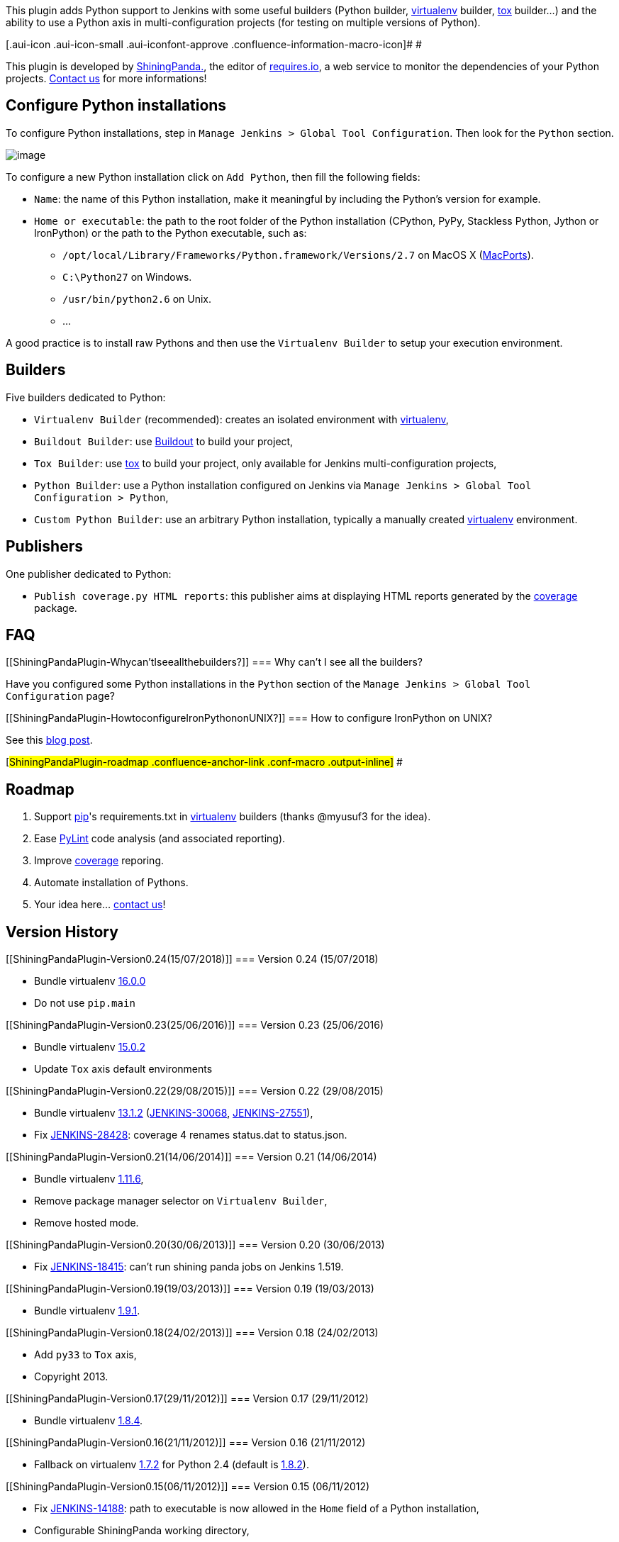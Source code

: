 [.conf-macro .output-inline]#This plugin adds Python support to Jenkins
with some useful builders (Python builder,
http://pypi.python.org/pypi/virtualenv[virtualenv] builder,
https://bitbucket.org/hpk42/tox[tox] builder...) and the ability to use
a Python axis in multi-configuration projects (for testing on multiple
versions of Python).#

[.aui-icon .aui-icon-small .aui-iconfont-approve .confluence-information-macro-icon]#
#

This plugin is developed by http://shiningpanda.com/[ShiningPanda.], the
editor of https://requires.io/[requires.io], a web service to monitor
the dependencies of your Python projects.
https://requires.io/contact/[Contact us] for more informations!

[[ShiningPandaPlugin-ConfigurePythoninstallations]]
== Configure Python installations

To configure Python installations, step in
`+Manage Jenkins > Global Tool Configuration+`. Then look for the
`+Python+` section.

[.confluence-embedded-file-wrapper .image-center-wrapper]#image:docs/images/installations.png[image]#

To configure a new Python installation click on `+Add Python+`, then
fill the following fields:

* `+Name+`: the name of this Python installation, make it meaningful by
including the Python's version for example.
* `+Home or executable+`: the path to the root folder of the Python
installation (CPython, PyPy, Stackless Python, Jython or IronPython) or
the path to the Python executable, such as:
** `+/opt/local/Library/Frameworks/Python.framework/Versions/2.7+` on
MacOS X (http://www.macports.org/[MacPorts]).
** `+C:\Python27+` on Windows.
** `+/usr/bin/python2.6+` on Unix.
** ...

A good practice is to install raw Pythons and then use the
`+Virtualenv Builder+` to setup your execution environment.

[[ShiningPandaPlugin-Builders]]
== Builders

Five builders dedicated to Python:

* `+Virtualenv Builder+` (recommended): creates an isolated environment
with http://pypi.python.org/pypi/virtualenv[virtualenv],
* `+Buildout Builder+`: use http://www.buildout.org/[Buildout] to build
your project,
* `+Tox Builder+`: use http://tox.readthedocs.org/en/latest/[tox] to
build your project, only available for Jenkins multi-configuration
projects,
* `+Python Builder+`: use a Python installation configured on Jenkins
via `+Manage Jenkins > Global Tool Configuration > Python+`,
* `+Custom Python Builder+`: use an arbitrary Python installation,
typically a manually created
http://pypi.python.org/pypi/virtualenv[virtualenv] environment.

[[ShiningPandaPlugin-Publishers]]
== Publishers

One publisher dedicated to Python:

* `+Publish coverage.py HTML reports+`: this publisher aims at
displaying HTML reports generated by the
http://nedbatchelder.com/code/coverage/[coverage] package.

[[ShiningPandaPlugin-FAQ]]
== FAQ

[[ShiningPandaPlugin-Whycan'tIseeallthebuilders?]]
=== Why can't I see all the builders?

Have you configured some Python installations in the `+Python+` section
of the `+Manage Jenkins > Global Tool Configuration+` page?

[[ShiningPandaPlugin-HowtoconfigureIronPythononUNIX?]]
=== How to configure IronPython on UNIX?

See this
http://shiningpanda.com/shiningpanda-plugin-ironpython-here-we.html[blog
post].

[#ShiningPandaPlugin-roadmap .confluence-anchor-link .conf-macro .output-inline]#
#

[[ShiningPandaPlugin-Roadmap]]
== Roadmap

. Support http://pypi.python.org/pypi/pip[pip]'s requirements.txt in
http://pypi.python.org/pypi/virtualenv[virtualenv] builders (thanks
@myusuf3 for the idea).
. Ease http://www.logilab.org/857[PyLint] code analysis (and associated
reporting).
. Improve http://pypi.python.org/pypi/coverage[coverage] reporing.
. Automate installation of Pythons.
. Your idea here... https://requires.io/contact/[contact us]!

[[ShiningPandaPlugin-VersionHistory]]
== Version History

[[ShiningPandaPlugin-Version0.24(15/07/2018)]]
=== Version 0.24 (15/07/2018)

* Bundle virtualenv https://pypi.org/project/virtualenv/16.0.0[16.0.0]
* Do not use `+pip.main+`

[[ShiningPandaPlugin-Version0.23(25/06/2016)]]
=== Version 0.23 (25/06/2016)

* Bundle virtualenv
http://pypi.python.org/pypi/virtualenv/15.0.2[15.0.2]
* Update `+Tox+` axis default environments

[[ShiningPandaPlugin-Version0.22(29/08/2015)]]
=== Version 0.22 (29/08/2015)

* Bundle virtualenv
http://pypi.python.org/pypi/virtualenv/13.1.2[13.1.2]
(https://issues.jenkins-ci.org/browse/JENKINS-30068[JENKINS-30068],
https://issues.jenkins-ci.org/browse/JENKINS-27551[JENKINS-27551]),
* Fix https://issues.jenkins-ci.org/browse/JENKINS-28428[JENKINS-28428]:
coverage 4 renames status.dat to status.json.

[[ShiningPandaPlugin-Version0.21(14/06/2014)]]
=== Version 0.21 (14/06/2014)

* Bundle virtualenv
http://pypi.python.org/pypi/virtualenv/1.11.6[1.11.6],
* Remove package manager selector on `+Virtualenv Builder+`,
* Remove hosted mode.

[[ShiningPandaPlugin-Version0.20(30/06/2013)]]
=== Version 0.20 (30/06/2013)

* Fix https://issues.jenkins-ci.org/browse/JENKINS-18415[JENKINS-18415]:
can't run shining panda jobs on Jenkins 1.519.

[[ShiningPandaPlugin-Version0.19(19/03/2013)]]
=== Version 0.19 (19/03/2013)

* Bundle virtualenv http://pypi.python.org/pypi/virtualenv/1.9.1[1.9.1].

[[ShiningPandaPlugin-Version0.18(24/02/2013)]]
=== Version 0.18 (24/02/2013)

* Add `+py33+` to `+Tox+` axis,
* Copyright 2013.

[[ShiningPandaPlugin-Version0.17(29/11/2012)]]
=== Version 0.17 (29/11/2012)

* Bundle virtualenv http://pypi.python.org/pypi/virtualenv/1.8.4[1.8.4].

[[ShiningPandaPlugin-Version0.16(21/11/2012)]]
=== Version 0.16 (21/11/2012)

* Fallback on virtualenv
http://pypi.python.org/pypi/virtualenv/1.7.2[1.7.2] for Python 2.4
(default is http://pypi.python.org/pypi/virtualenv/1.8.2[1.8.2]).

[[ShiningPandaPlugin-Version0.15(06/11/2012)]]
=== Version 0.15 (06/11/2012)

* Fix https://issues.jenkins-ci.org/browse/JENKINS-14188[JENKINS-14188]:
path to executable is now allowed in the `+Home+` field of a Python
installation,
* Configurable ShiningPanda working directory,
* Bundle virtualenv http://pypi.python.org/pypi/virtualenv/1.8.2[1.8.2].

[[ShiningPandaPlugin-Version0.14(25/07/2012)]]
=== Version 0.14 (25/07/2012)

* Bundle virtualenv http://pypi.python.org/pypi/virtualenv/1.7.2[1.7.2],
* Fix `+Buildout Builder+`: bootstrap.py of zc.buildout 2 always uses
distribute.

[[ShiningPandaPlugin-Version0.13(17/05/2012)]]
=== Version 0.13 (17/05/2012)

* Fix help.

[[ShiningPandaPlugin-Version0.12(30/04/2012)]]
=== Version 0.12 (30/04/2012)

* Add IronPython support,
* Switch from Affero GPL to something we could call a Lesser Affero GPL
(see
https://raw.github.com/jenkinsci/shiningpanda-plugin/master/LICENSE.txt[here]),
* Fix path to Jython 2.2.1 executable.

[[ShiningPandaPlugin-Version0.11(05/04/2012)]]
=== Version 0.11 (05/04/2012)

* Bundle the development branch of virtualenv
(1.7.1.2.post1@e299c87a1b9a63fcc2c3279cef3bf42e14ba0d32) to include PyPy
and Jython fixes for Windows,
* Fix the path to the binary of a PyPy based virtualenv on Windows in
`+Virtualenv Builder+`,
* Fix https://issues.jenkins-ci.org/browse/JENKINS-13339[JENKINS-13339]:
configuration file not set when calling `+buildout+` in
`+Buildout Builder+`.

[[ShiningPandaPlugin-Version0.10(20/02/2012)]]
=== Version 0.10 (20/02/2012)

* Bundle virtualenv
http://pypi.python.org/pypi/virtualenv/1.7.1.2[1.7.1.2],
* New builder for http://www.buildout.org/[Buildout].

[[ShiningPandaPlugin-Version0.9(26/01/2012)]]
=== Version 0.9 (26/01/2012)

* Improve the `+Virtualenv Builder+` cleanup algorithm to avoid useless
virtual environment creations,
* Move virtual environments generated by the `+Virtualenv Builder+`
under `+$JENKINS_HOME/shiningpanda+` to avoid deletions caused by full
checkouts, as a consequence the `+Virtualenv home+` field becomes a
`+Name+` field: two `+Virtualenv Builder+` with the same `+Name+` will
use the same virtual environment installation,
* Fix the workspace addition in the `+PATH+` for the `+XShell+` nature.

[[ShiningPandaPlugin-Version0.7(19/01/2012)]]
=== Version 0.7 (19/01/2012)

* Add a `+Nature+` field on `+Python Builder+`, `+Virtualenv Builder+`
and `+Custom Python Builder+` to specify the type of the `+Command+`
field. In addition to shell (`+Shell+` nature), you can now type some
Python with the `+Python+` nature, and some shell commands translated at
runtime to match the targeted platform (variables, separator, ...) with
the `+XShell+` nature,
* Add a coverage.py HTML report publisher,
* Add a `+TOXENV pattern+` field to the `+Tox Builder+` to compute the
test environment (an alternative to `+Tox+` axis),
* Detect Python installations in standard locations at first launch,
* Unable to submit job configuration if only `+Custom environments+`
field is used in `+Tox+` axis
(https://www.shiningpanda-ci.com/bugs/view.php?id=12[Mantis 12]),
* In specific cases the Python version was still asked in _Virtualenv
Builder_ and _Python Builder_ on multi-configuration projects
(https://www.shiningpanda-ci.com/bugs/view.php?id=14[Mantis 14]),
* Create symbolic links to Python shared libraries in
`+$VIRTUAL_ENV/lib+` on Unix (see
https://github.com/pypa/virtualenv/issues/216[virtualenv 216]),
* Copyright 2012.

[[ShiningPandaPlugin-Version0.6(05/12/2011)]]
=== Version 0.6 (05/12/2011)

* Embed http://pypi.python.org/pypi/virtualenv[virtualenv] 1.7 including
pull request https://github.com/pypa/virtualenv/pull/193[#193].
* As a consequence, `+No site packages+` becomes
`+System site packages+` (with the opposite value) for
`+Virtualenv Builder+`.
* Fix a 0.4 to 0.5 backward compatibility bug on Python installations.

[[ShiningPandaPlugin-Version0.5(24/11/2011)]]
=== Version 0.5 (24/11/2011)

* `+Tox+` `+Builder+`.
* http://pypi.python.org/pypi/virtualenv[Virtualenv] is no more required
in Python installations.
* Windows support.
* http://www.jython.org/[Jython] support.
* `+Custom Virtualenv Builder+` becomes `+Custom Python Builder+` and
handles now any kind of Python installation.
* `+Standard Python Builder+` becomes `+Python Builder+`.
* Full path to Python executable available via `+PYTHON_EXE+`
environment variable in `+Command+` fields.
* `+Python+` axis displayed as a tree on
https://www.shiningpanda-ci.com/[shiningpanda-ci.com].

[[ShiningPandaPlugin-Version0.4(28/09/2011)]]
=== Version 0.4 (28/09/2011)

* Adding ability to pass `+--no-site-packages+` to virtualenv (thanks
@amcfague).
* Remove `+(Default)+` Python version.
* Add an explicit option on builders with `+Command+` to ignore non-zero
exit code (previously done by specifying an header, which are now
ignored).

[[ShiningPandaPlugin-Version0.3(20/09/2011)]]
=== Version 0.3 (20/09/2011)

* Whitespace characters are not allowed in Python names (as they are
used to create the workspace path in multi-configuration projects).
* Make the build fail if there a some whitespace characters in
`+PYTHONHOME+` (see. https://bugs.launchpad.net/virtualenv/+bug/241581).
* Propagate `+User-defined Axis+` variables in all builders
(multi-configuration projects).

[[ShiningPandaPlugin-Version0.2(13/09/2011)]]
=== Version 0.2 (13/09/2011)

* PyPy support.

[[ShiningPandaPlugin-Version0.1(31/08/2011)]]
=== Version 0.1 (31/08/2011)

* Initial release.
+

 

[#ShiningPandaPlugin-running-tests .confluence-anchor-link .conf-macro .output-inline]#
#

[[ShiningPandaPlugin-Runningtests]]
== Running tests

If you want to run ShiningPanda plugin tests, ensure that you're on UNIX
and that following environment variables are not set: `+PYTHONHOME+`,
`+VIRTUAL_ENV+` and `+JYTHON_HOME+`.

You'll also need some Python installations:

* a CPython 2 installation,
* a CPython 3 installation,
* a PyPy installation,
* a Jython installation.

To declare them, create a new property file by copying the template
(only if template's configuration does not match your environment):

[source,syntaxhighlighter-pre]
----
cp src/test/resources/test.properties.model src/test/resources/test.properties
----

Then edit `+test.properties+` and modify the following entries:

* `+CPython.2.Home+`: CPython 2's home folder (`+PYTHONHOME+`),
* `+CPython.3.Home+`: CPython 3's home folder (`+PYTHONHOME+`),
* `+PyPy.Home+`: PyPy's home folder,
* `+Jython.Home+`: Jython's home folder (`+JYTHON_HOME+`),

You can also provide these values via command line:

[source,syntaxhighlighter-pre]
----
mvn -DCPython.3.Home=/path/to/cpython/3/home
----

To run all the tests:

[source,syntaxhighlighter-pre]
----
mvn clean install
----

To run a test:

[source,syntaxhighlighter-pre]
----
mvn -Dtest=jenkins.plugins.shiningpanda.builders.TestVirtualenvBuilder
----

And to debug one (with Eclipse for instance):

[source,syntaxhighlighter-pre]
----
mvn -Dmaven.surefire.debug -Dtest=jenkins.plugins.shiningpanda.TestVirtualenvBuilder
----

For those developing on Eclipse, its test runner is not compatible with
Jenkins's base test case. You'll need to run tests via command line.

And if you just want to check that everything is working for the
`+HEAD+`, just have a look on
https://jenkins.shiningpanda-ci.com/shiningpanda.org/job/shiningpanda-plugin/[our
continuous integration server].

